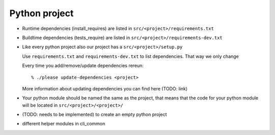 .. _develop-python-project:

Python project
==============

- Runtime dependencies (install_requires) are listed in
  ``src/<project>/requirements.txt``

- Buildtime dependencies (tests_require) are listed in 
  ``src/<project>/requirements-dev.txt``

- Like every python project also our project has a ``src/<project>/setup.py``

  Use ``requirements.txt`` and ``requirements-dev.txt`` to list dependencies.
  That way we only change

  Every time you add/remove/update dependencies rereun::

      % ./please update-dependencies <project>

  More information about updating dependencies you can find here (TODO: link)

- Your python module should be named the same as the project, that means that
  the code for your  python module will be located in
  ``src/<project>/<project>/``

- (TODO: needs to be implemented) to create an empty python project

- different helper modules in cli_common



